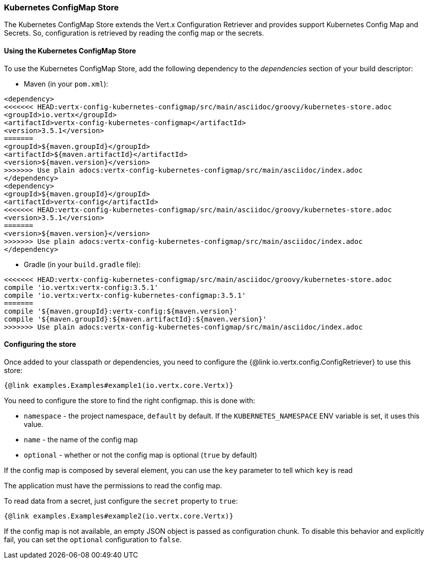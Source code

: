 === Kubernetes ConfigMap Store

The Kubernetes ConfigMap Store extends the Vert.x Configuration Retriever and provides support Kubernetes Config Map
and Secrets. So, configuration is retrieved by reading the config map or the secrets.

==== Using the Kubernetes ConfigMap Store

To use the Kubernetes ConfigMap Store, add the following dependency to the
_dependencies_ section of your build descriptor:

* Maven (in your `pom.xml`):

[source,xml,subs="+attributes"]
----
<dependency>
<<<<<<< HEAD:vertx-config-kubernetes-configmap/src/main/asciidoc/groovy/kubernetes-store.adoc
<groupId>io.vertx</groupId>
<artifactId>vertx-config-kubernetes-configmap</artifactId>
<version>3.5.1</version>
=======
<groupId>${maven.groupId}</groupId>
<artifactId>${maven.artifactId}</artifactId>
<version>${maven.version}</version>
>>>>>>> Use plain adocs:vertx-config-kubernetes-configmap/src/main/asciidoc/index.adoc
</dependency>
<dependency>
<groupId>${maven.groupId}</groupId>
<artifactId>vertx-config</artifactId>
<<<<<<< HEAD:vertx-config-kubernetes-configmap/src/main/asciidoc/groovy/kubernetes-store.adoc
<version>3.5.1</version>
=======
<version>${maven.version}</version>
>>>>>>> Use plain adocs:vertx-config-kubernetes-configmap/src/main/asciidoc/index.adoc
</dependency>
----

* Gradle (in your `build.gradle` file):

[source,groovy,subs="+attributes"]
----
<<<<<<< HEAD:vertx-config-kubernetes-configmap/src/main/asciidoc/groovy/kubernetes-store.adoc
compile 'io.vertx:vertx-config:3.5.1'
compile 'io.vertx:vertx-config-kubernetes-configmap:3.5.1'
=======
compile '${maven.groupId}:vertx-config:${maven.version}'
compile '${maven.groupId}:${maven.artifactId}:${maven.version}'
>>>>>>> Use plain adocs:vertx-config-kubernetes-configmap/src/main/asciidoc/index.adoc
----

==== Configuring the store

Once added to your classpath or dependencies, you need to configure the
{@link io.vertx.config.ConfigRetriever} to use this store:

[source, $lang]
----
{@link examples.Examples#example1(io.vertx.core.Vertx)}
----

You need to configure the store to find the right configmap. this is done with:

* `namespace` - the project namespace, `default` by default. If the `KUBERNETES_NAMESPACE` ENV variable is set, it
uses this value.
* `name` - the name of the config map
* `optional` - whether or not the config map is optional (`true` by default)

If the config map is composed by several element, you can use the `key` parameter to tell
which `key` is read

The application must have the permissions to read the config map.

To read data from a secret, just configure the `secret` property to `true`:

[source, $lang]
----
{@link examples.Examples#example2(io.vertx.core.Vertx)}
----

If the config map is not available, an empty JSON object is passed as configuration chunk. To disable this
behavior and explicitly fail, you can set the `optional` configuration to `false`.
